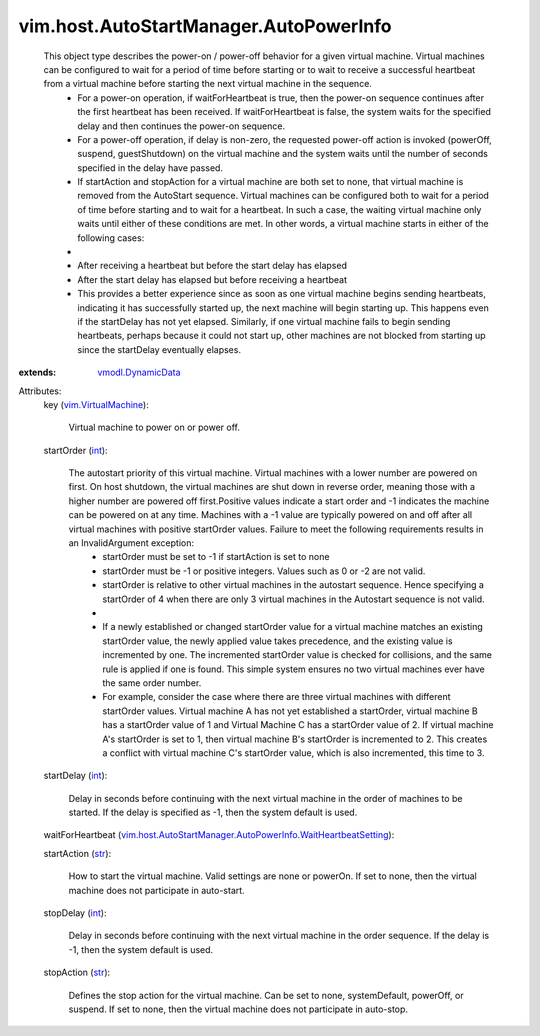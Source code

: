 .. _int: https://docs.python.org/2/library/stdtypes.html

.. _str: https://docs.python.org/2/library/stdtypes.html

.. _vmodl.DynamicData: ../../../vmodl/DynamicData.rst

.. _vim.VirtualMachine: ../../../vim/VirtualMachine.rst

.. _vim.host.AutoStartManager.AutoPowerInfo.WaitHeartbeatSetting: ../../../vim/host/AutoStartManager/AutoPowerInfo/WaitHeartbeatSetting.rst


vim.host.AutoStartManager.AutoPowerInfo
=======================================
  This object type describes the power-on / power-off behavior for a given virtual machine. Virtual machines can be configured to wait for a period of time before starting or to wait to receive a successful heartbeat from a virtual machine before starting the next virtual machine in the sequence.
   * For a power-on operation, if waitForHeartbeat is true, then the power-on sequence continues after the first heartbeat has been received. If waitForHeartbeat is false, the system waits for the specified delay and then continues the power-on sequence.
   * For a power-off operation, if delay is non-zero, the requested power-off action is invoked (powerOff, suspend, guestShutdown) on the virtual machine and the system waits until the number of seconds specified in the delay have passed.
   * If startAction and stopAction for a virtual machine are both set to none, that virtual machine is removed from the AutoStart sequence. Virtual machines can be configured both to wait for a period of time before starting and to wait for a heartbeat. In such a case, the waiting virtual machine only waits until either of these conditions are met. In other words, a virtual machine starts in either of the following cases:
   * 
   * After receiving a heartbeat but before the start delay has elapsed
   * After the start delay has elapsed but before receiving a heartbeat
   * This provides a better experience since as soon as one virtual machine begins sending heartbeats, indicating it has successfully started up, the next machine will begin starting up. This happens even if the startDelay has not yet elapsed. Similarly, if one virtual machine fails to begin sending heartbeats, perhaps because it could not start up, other machines are not blocked from starting up since the startDelay eventually elapses.
:extends: vmodl.DynamicData_

Attributes:
    key (`vim.VirtualMachine`_):

       Virtual machine to power on or power off.
    startOrder (`int`_):

       The autostart priority of this virtual machine. Virtual machines with a lower number are powered on first. On host shutdown, the virtual machines are shut down in reverse order, meaning those with a higher number are powered off first.Positive values indicate a start order and -1 indicates the machine can be powered on at any time. Machines with a -1 value are typically powered on and off after all virtual machines with positive startOrder values. Failure to meet the following requirements results in an InvalidArgument exception:
        * startOrder must be set to -1 if startAction is set to none
        * startOrder must be -1 or positive integers. Values such as 0 or -2 are not valid.
        * startOrder is relative to other virtual machines in the autostart sequence. Hence specifying a startOrder of 4 when there are only 3 virtual machines in the Autostart sequence is not valid.
        * 
        * If a newly established or changed startOrder value for a virtual machine matches an existing startOrder value, the newly applied value takes precedence, and the existing value is incremented by one. The incremented startOrder value is checked for collisions, and the same rule is applied if one is found. This simple system ensures no two virtual machines ever have the same order number.
        * For example, consider the case where there are three virtual machines with different startOrder values. Virtual machine A has not yet established a startOrder, virtual machine B has a startOrder value of 1 and Virtual Machine C has a startOrder value of 2. If virtual machine A's startOrder is set to 1, then virtual machine B's startOrder is incremented to 2. This creates a conflict with virtual machine C's startOrder value, which is also incremented, this time to 3.
    startDelay (`int`_):

       Delay in seconds before continuing with the next virtual machine in the order of machines to be started. If the delay is specified as -1, then the system default is used.
    waitForHeartbeat (`vim.host.AutoStartManager.AutoPowerInfo.WaitHeartbeatSetting`_):

    startAction (`str`_):

       How to start the virtual machine. Valid settings are none or powerOn. If set to none, then the virtual machine does not participate in auto-start.
    stopDelay (`int`_):

       Delay in seconds before continuing with the next virtual machine in the order sequence. If the delay is -1, then the system default is used.
    stopAction (`str`_):

       Defines the stop action for the virtual machine. Can be set to none, systemDefault, powerOff, or suspend. If set to none, then the virtual machine does not participate in auto-stop.
